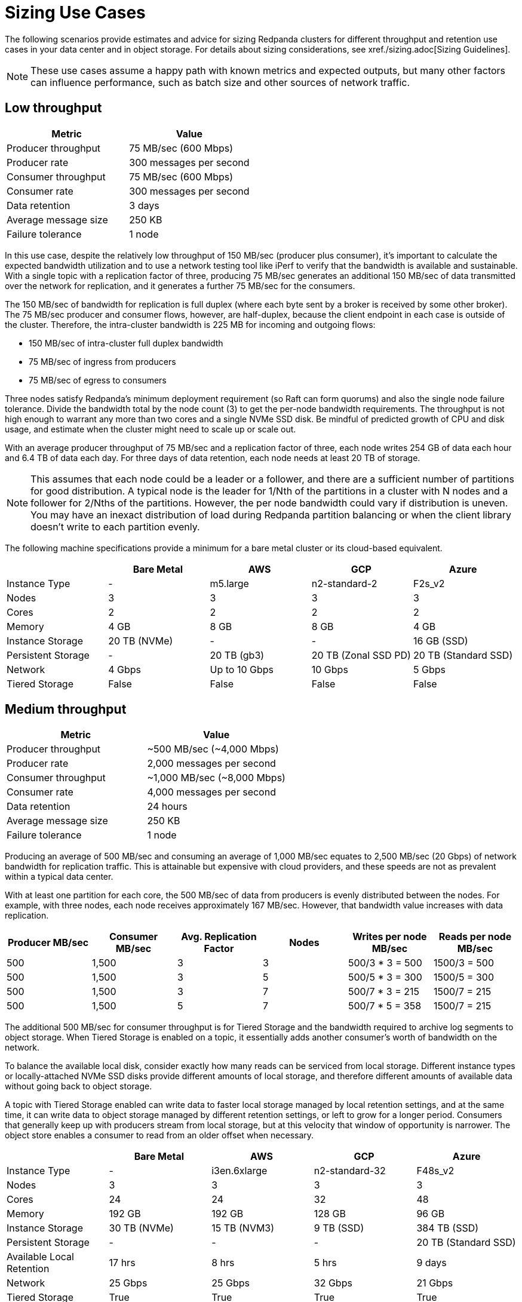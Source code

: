 = Sizing Use Cases
:description: How to size Redpanda clusters for low, medium, and high throughput use cases in your data center or in object storage.
:page-aliases: deployment:sizing-use-cases.adoc

The following scenarios provide estimates and advice for sizing Redpanda clusters for different throughput and retention use cases in your data center and in object storage. For details about sizing considerations, see xref./sizing.adoc[Sizing Guidelines].

NOTE: These use cases assume a happy path with known metrics and expected outputs, but many other factors can influence performance, such as batch size and other sources of network traffic.

== Low throughput

|===
| Metric | Value

| Producer throughput
| 75 MB/sec (600 Mbps)

| Producer rate
| 300 messages per second

| Consumer throughput
| 75 MB/sec (600 Mbps)

| Consumer rate
| 300 messages per second

| Data retention
| 3 days

| Average message size
| 250 KB

| Failure tolerance
| 1 node
|===

In this use case, despite the relatively low throughput of 150 MB/sec (producer plus consumer), it's important to calculate the expected bandwidth utilization and to use a network testing tool like iPerf to verify that the bandwidth is available and sustainable. With a single topic with a replication factor of three, producing 75 MB/sec generates an additional 150 MB/sec of data transmitted over the network for replication, and it generates a further 75 MB/sec for the consumers.

The 150 MB/sec of bandwidth for replication is full duplex (where each byte sent by a broker is received by some other broker). The 75 MB/sec producer and consumer flows, however, are half-duplex, because the client endpoint in each case is outside of the cluster. Therefore, the intra-cluster bandwidth is 225 MB for incoming and outgoing flows:

* 150 MB/sec of intra-cluster full duplex bandwidth
* 75 MB/sec of ingress from producers
* 75 MB/sec of egress to consumers

Three nodes satisfy Redpanda's minimum deployment requirement (so Raft can form quorums) and also the single node failure tolerance. Divide the bandwidth total by the node count (3) to get the per-node bandwidth requirements. The throughput is not high enough to warrant any more than two cores and a single NVMe SSD disk. Be mindful of predicted growth of CPU and disk usage, and estimate when the cluster might need to scale up or scale out.

With an average producer throughput of 75 MB/sec and a replication factor of three, each node writes 254 GB of data each hour and 6.4 TB of data each day. For three days of data retention, each node needs at least 20 TB of storage.

NOTE: This assumes that each node could be a leader or a follower, and there are a sufficient number of partitions for good distribution. A typical node is the leader for 1/Nth of the partitions in a cluster with N nodes and a follower for 2/Nths of the partitions. However, the per node bandwidth could vary if distribution is uneven. You may have an inexact distribution of load during Redpanda partition balancing or when the client library doesn't write to each partition evenly.

The following machine specifications provide a minimum for a bare metal cluster or its cloud-based equivalent.

|===
|  | Bare Metal | AWS | GCP | Azure

| Instance Type
| -
| m5.large
| n2-standard-2
| F2s_v2

| Nodes
| 3
| 3
| 3
| 3

| Cores
| 2
| 2
| 2
| 2

| Memory
| 4 GB
| 8 GB
| 8 GB
| 4 GB

| Instance Storage
| 20 TB (NVMe)
| -
| -
| 16 GB (SSD)

| Persistent Storage
| -
| 20 TB (gb3)
| 20 TB (Zonal SSD PD)
| 20 TB (Standard SSD)

| Network
| 4 Gbps
| Up to 10 Gbps
| 10 Gbps
| 5 Gbps

| Tiered Storage
| False
| False
| False
| False
|===

== Medium throughput

|===
| Metric | Value

| Producer throughput
| ~500 MB/sec (~4,000 Mbps)

| Producer rate
| 2,000 messages per second

| Consumer throughput
| ~1,000 MB/sec (~8,000 Mbps)

| Consumer rate
| 4,000 messages per second

| Data retention
| 24 hours

| Average message size
| 250 KB

| Failure tolerance
| 1 node
|===

Producing an average of 500 MB/sec and consuming an average of 1,000 MB/sec equates to 2,500 MB/sec (20 Gbps) of network bandwidth for replication traffic. This is attainable but expensive with cloud providers, and these speeds are not as prevalent within a typical data center.

With at least one partition for each core, the 500 MB/sec of data from producers is evenly distributed between the nodes. For example, with three nodes, each node receives approximately 167 MB/sec. However, that bandwidth value increases with data replication.

|===
| Producer MB/sec | Consumer MB/sec | Avg. Replication Factor | Nodes | Writes per node MB/sec | Reads per node MB/sec

| 500
| 1,500
| 3
| 3
| 500/3 * 3 = 500
| 1500/3 = 500

| 500
| 1,500
| 3
| 5
| 500/5 * 3 = 300
| 1500/5 = 300

| 500
| 1,500
| 3
| 7
| 500/7 * 3 = 215
| 1500/7 = 215

| 500
| 1,500
| 5
| 7
| 500/7 * 5 = 358
| 1500/7 = 215
|===

The additional 500 MB/sec for consumer throughput is for Tiered Storage and the bandwidth required to archive log segments to object storage. When Tiered Storage is enabled on a topic, it essentially adds another consumer's worth of bandwidth on the network.

To balance the available local disk, consider exactly how many reads can be serviced from local storage. Different instance types or locally-attached NVMe SSD disks provide different amounts of local storage, and therefore different amounts of available data without going back to object storage.

A topic with Tiered Storage enabled can write data to faster local storage managed by local retention settings, and at the same time, it can write data to object storage managed by different retention settings, or left to grow for a longer period. Consumers that generally keep up with producers stream from local storage, but at this velocity that window of opportunity is narrower. The object store enables a consumer to read from an older offset when necessary.

|===
|  | Bare Metal | AWS | GCP | Azure

| Instance Type
| -
| i3en.6xlarge
| n2-standard-32
| F48s_v2

| Nodes
| 3
| 3
| 3
| 3

| Cores
| 24
| 24
| 32
| 48

| Memory
| 192 GB
| 192 GB
| 128 GB
| 96 GB

| Instance Storage
| 30 TB (NVMe)
| 15 TB (NVM3)
| 9 TB (SSD)
| 384 TB (SSD)

| Persistent Storage
| -
| -
| -
| 20 TB (Standard SSD)

| Available Local Retention
| 17 hrs
| 8 hrs
| 5 hrs
| 9 days

| Network
| 25 Gbps
| 25 Gbps
| 32 Gbps
| 21 Gbps

| Tiered Storage
| True
| True
| True
| True
|===

== High throughput

|===
| Metric | Value

| Producer throughput
| 1,000 MB/sec (8,000 Mbps)

| Producer rate
| 4,000 messages per second

| Consumer throughput
| 2,000 MB/sec (16,000 Mbps)

| Consumer rate
| 8,000 messages per second

| Data retention
| 24 hours

| Average message size
| 250 KB

| Failure tolerance
| 2 nodes
|===

This use case has many topics, hundreds of partitions, and a high throughput. The combined producer and replication data equates to 8 Gbps of network traffic, plus 16 Gbps for the consumers and 8 Gbps for Tiered Storage. In total, that's at least 32 Gbps of network bandwidth required to sustain this level of throughput. Writing at 1,000 MB/sec is near the upper limit of what a single NVMe disk can sustain.

At this scale, you get significant performance gains by distributing the writes over many cores and disks to better leverage Redpanda's thread-per-core model. For example, given five nodes with 24 cores each, start with at least one partition for each core (120 partitions in total) and scale up. Redpanda generates over 3 TB of writes each hour and over 80 TB each day. Local storage is going to fill up quickly, and the window of opportunity for consumers to read from local storage is going to be shorter than in the other scenarios. In this use case, xref:manage:tiered-storage.adoc[Tiered Storage] is essential.

|===
|  | Bare Metal | AWS | GCP | Azure

| Instance Type
| -
| i3en.12xlarge
| n2-standard-48
| F48s_v2

| Nodes
| 5
| 5
| 5
| 5

| Cores
| 24
| 48
| 48
| 48

| Memory
| 192 GB
| 384 GB
| 192 GB
| 96 GB

| Instance Storage
| 30 TB (NVMe)
| 30 TB (NVM3)
| 9 TB (SSD)
| 384 TB (SSD)

| Persistent Storage
| -
| -
| -
| 30 TB (Ultra SSD)

| Available Local Retention
| 14 hrs
| 7 hrs
| 4 hrs
| 7 days

| Network
| 25 Gbps
| 25 Gbps
| 32 Gbps
| 21 Gbps

| Tiered Storage
| True
| True
| True
| True
|===

